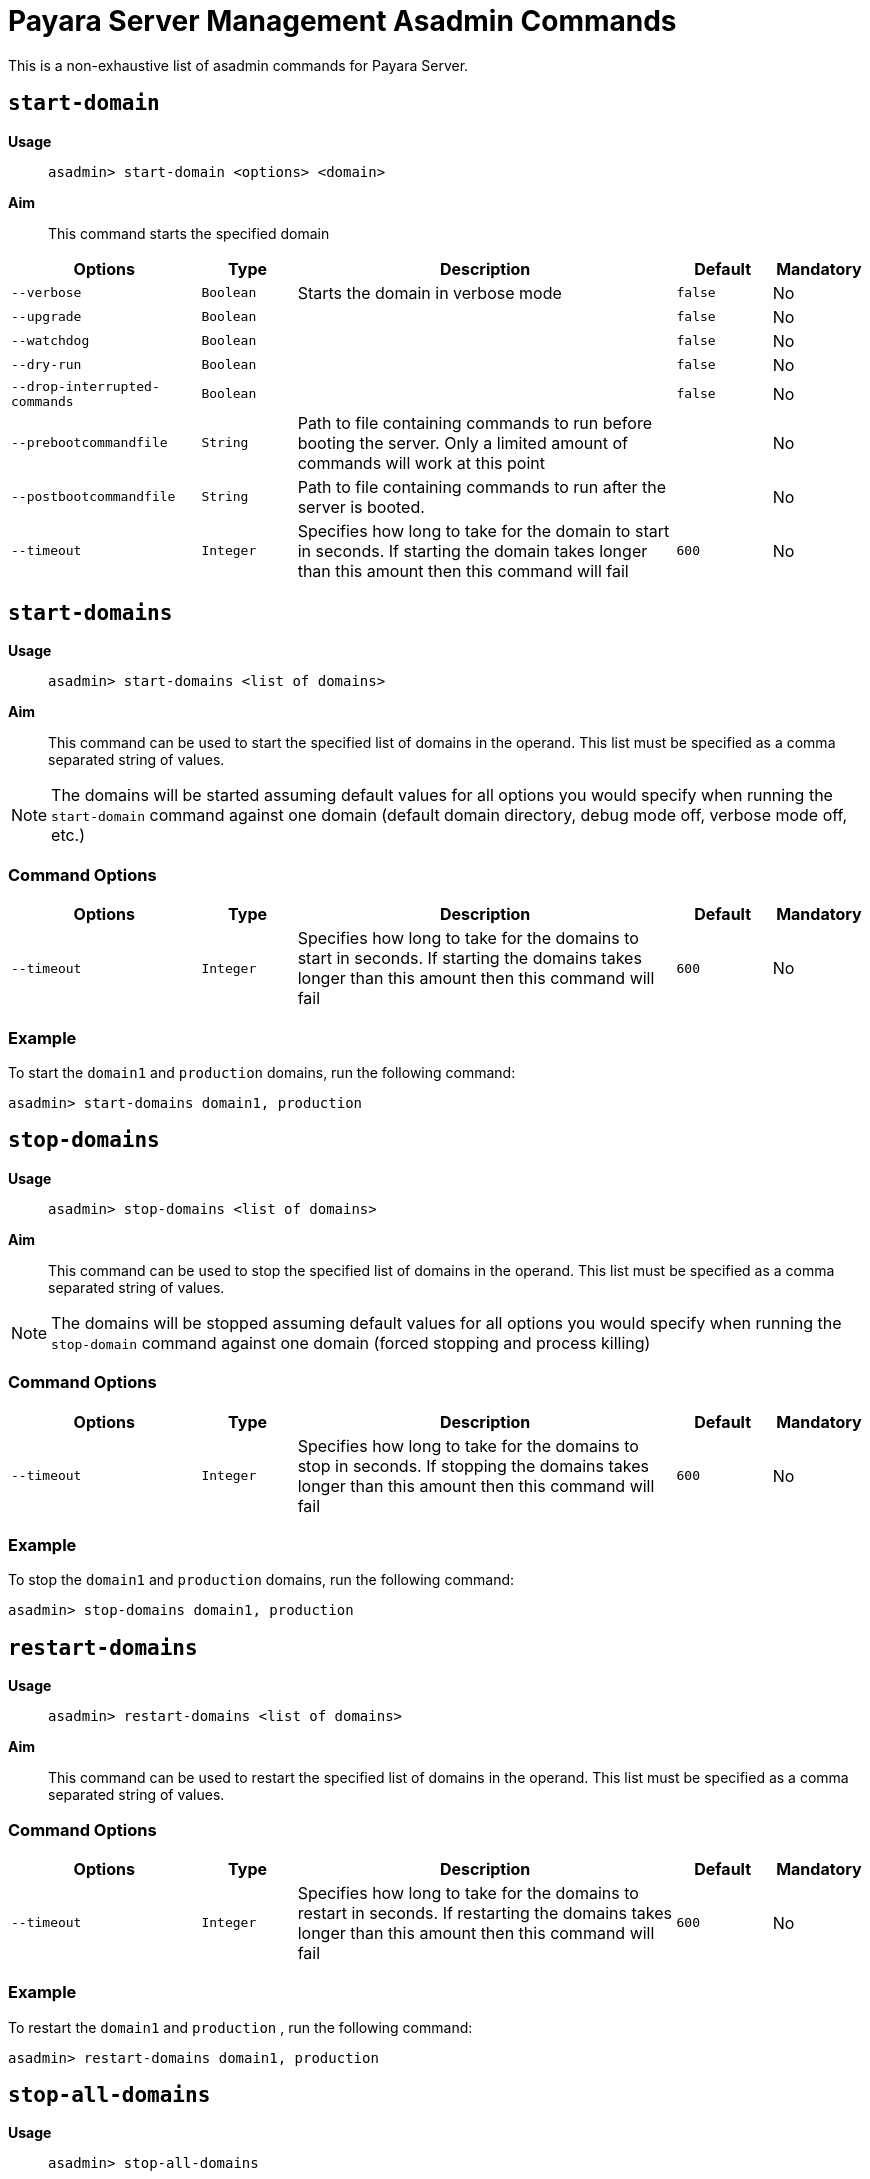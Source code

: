 [[payara-server-command-reference]]
= Payara Server Management Asadmin Commands
:ordinal: 1

This is a non-exhaustive list of asadmin commands for Payara Server.

[[start-domain]]
== `start-domain`

*Usage*::
`asadmin> start-domain <options> <domain>`

*Aim*::
This command starts the specified domain

[cols="2,1,4,1,1",options="header"]
|===
|Options | Type | Description | Default | Mandatory
| `--verbose`| `Boolean` | Starts the domain in verbose mode| `false`| No
| `--upgrade` | `Boolean`| | `false`| No
| `--watchdog` | `Boolean`| | `false`| No
| `--dry-run` | `Boolean` | | `false`| No
| `--drop-interrupted-commands` | `Boolean`| | `false`| No
| `--prebootcommandfile`| `String` | Path to file containing commands to run before booting the server. Only a limited amount of commands will work at this point|| No
| `--postbootcommandfile` | `String` | Path to file containing commands to run after the server is booted. | | No
|`--timeout` |`Integer` |Specifies how long to take for the domain to start in seconds. If starting the domain takes longer than this amount then this command will fail |`600` |No
|===

[[start-domains]]
== `start-domains`

*Usage*::
`asadmin> start-domains <list of domains>`

*Aim*::
This command can be used to start the specified list of domains in the operand. This list must be specified as a comma separated string of values.

NOTE: The domains will be started assuming default values for all options you would specify when running the `start-domain` command against one domain (default domain directory, debug mode off, verbose mode off, etc.)

[[command-options]]
=== Command Options
[cols="2,1,4,1,1",options="header"]
|===
|Options | Type | Description | Default | Mandatory
|`--timeout` |`Integer` |Specifies how long to take for the domains to start in seconds. If starting the domains takes longer than this amount then this command will fail |`600` |No
|===

[[example]]
=== Example

To start the `domain1` and `production` domains, run the following command:

[source, shell]
----
asadmin> start-domains domain1, production
----

[[stop-domains]]
== `stop-domains`

*Usage*::
`asadmin> stop-domains <list of domains>`

*Aim*::
This command can be used to stop the specified list of domains in the operand. This list must be specified as a comma separated string of values.

NOTE: The domains will be stopped assuming default values for all options you would specify when running the `stop-domain` command against one domain (forced stopping and process killing)

[[command-options-1]]
=== Command Options
[cols="2,1,4,1,1",options="header"]
|===
|Options | Type | Description | Default | Mandatory
|`--timeout` |`Integer` |Specifies how long to take for the domains to stop in seconds. If stopping the domains takes longer than this amount then this command will fail |`600` |No
|===

[[example-1]]
=== Example

To stop the `domain1` and `production` domains, run the following command:

[source, shell]
----
asadmin> stop-domains domain1, production
----

[[restart-domains]]
== `restart-domains`

*Usage*::
`asadmin> restart-domains <list of domains>`

*Aim*::
This command can be used to restart the specified list of domains in the operand. This list must be specified as a comma separated string of values.

[[command-options-2]]
=== Command Options
[cols="2,1,4,1,1",options="header"]
|===
|Options | Type | Description | Default | Mandatory
|`--timeout` |`Integer` |Specifies how long to take for the domains to restart in seconds. If restarting the domains takes longer than this amount then this command will fail |`600` |No
|===

[[example-2]]
=== Example

To restart the `domain1` and `production` , run the following command:

[source, shell]
----
asadmin> restart-domains domain1, production
----

[[stop-all-domains]]
== `stop-all-domains`

*Usage*::
`asadmin> stop-all-domains`

*Aim*::
This command can be used to stop ALL current running domains on the server's installation.

[[command-options-5]]
=== Command Options

[cols="1,1,4,1,1",options="header",]
|====
|Option |Type |Description |Default |Mandatory
|`--force` | `Boolean` | Specifies whether each domain is forcibly stopped immediately.| `true`|No
|`--kill` | `Boolean` |Specifies whether the domain is killed by using functionality of the operating system to terminate the domain process | `false`|No
|`--timeout` |`Integer` |Specifies how long to take for the domains to stop in seconds. If stopping the domains takes longer than this amount then this command will fail |`600` |No
|====

[[example-5]]
=== Example

To forcibly stop all running domains, run the following command:

[source, shell]
----
asadmin> stop-all-domains --force=false
----

[[backup-domain]]
== `backup-domain`

*Usage*::
`asadmin> backup-domain <options> <domain_name>`

*Aim*::
This command performs a backup on the domain. The `backup-domain` command requires the domain being backed up to be stopped. Backups have the following naming scheme: `domain-name_YYYY_MM_DD_backup-number`

[cols="2,1,3,2,1",options="header"]
|===
|Options | Type | Description | Default | Mandatory
| `--long`| `Boolean` | Displays detailed information about the backup operation| `false`| No
| `--description` | `String` | A description to store in the backup zip || No
| `--domaindir` | `String`| Specifies the domain root directory | `~/payara6/glassfish/domains`| No
| `--backupdir` | `String` | Specifies the directory where the backup is to be stored | `~/payara6/glassfish/domains/{domain_name}/backups`| No
|===

[[restore-domain]]
== `restore-domain`

*Usage*::
`asadmin> restore-domain <options> <domain_name>`

*Aim*::
This command restores files under the domain name from a backup directory.

WARNING: If a domain is restored on an already existing domain folder, all the files will be overwritten when the command is run.

[cols="2,1,3,2,1",options="header"]
|===
|Options | Type | Description | Default | Mandatory
| `--long`| `Boolean` | Displays detailed information about the backup operation| `false`| No
| `--filename` | `String` | The name of the backup file to use as the source || No
| `--domaindir` | `String`| Specifies the domain root directory | `~/payara6/glassfish/domains`| No
| `--backupdir` | `String` | Specifies the directory where the backup file is stored | `~/payara6/glassfish/domains/{domain_name}/backups`| No
| `--force` | `Boolean` | Forces the restore-domain command to continue when the name of the domain to restore does not match the name of the domain in the backup file | `false` | No
|===

[[start-instance]]
== `start-instance`

*Usage*::
`asadmin> start-instance instancename`

*Aim*::
This command can be used to start a specified instance of Payara Server, which can be either a local or remote instance. This command runs on the DAS.

[[command-options-4]]
=== Command Options

NOTE: These are not the same options available for the `start-local-instance` command.

[cols="2,1,4,1,1",options="header",]
|====
|Option |Type |Description |Default |Mandatory
|`--sync` | `none`\|`normal`\|`full` |Specifies whether the instance is to be synced with the DAS. In normal mode only config files and top-level application file are synced. In full all files are synced. | `normal`| No
|`--debug` |`Boolean` |Specifies whether the instance is started in debug mode |`false` |No
|`--terse` |`Boolean` |Specifies whether information on the result is output |`false` |No
|`--timeout` |`Integer` |Specifies how long to take for the instance to start in seconds. If starting the instance takes longer than this amount then this command will fail |`120` |No
|====

WARNING: Using full synchronization will cause the configuration to be deleted if the DAS cannot be reached.

[[example-4]]
=== Example

To start an instance named instance1 and sync it with the DAS with a timeout of 180 seconds:

[source, shell]
----
asadmin> start-instance --timeout 180 --sync true instance1
----

[[start-local-instance]]
== `start-local-instance`

*Usage*::
`asadmin> start-local-instance instancename`

*Aim*::
This command can be used to start a specified instance of Payara, but only when it corresponds to a local instance. A local instance is located in the same host from where the `asadmin` command is executed. This command is executed in "local" mode, which means that the DAS is not started in order to effectively execute it. Keep in mind that running the instance using the `sync` option has some nuances, so read the note below for more information.

[[command-options-3]]
=== Command Options

NOTE: These are not the same as the options available for the `start-instance` command.

[cols="1,1,4,1,1a",options="header",]
|====
|Option |Type |Description |Default |Mandatory
|`-v, --verbose` | `Boolean` |Specifies that the server log is printed to the console from which asadmin is executed. Control is not returned to the console after the instance has started. The instance can be stopped and control returned by inputting `CTRL-C`. | false |No
|`-w, --watchdog` | `Boolean` |Starts the server in watchdog mode. This is only useful if verbose is false. It does the same thing as verbose -- except without the dumping of output to standard out and err streams.| false |No
|`-d, --debug` |`Boolean` |Specifies whether the instance is started in debug mode |false |No
|`-n, --dry-run` |`Boolean` | Specifies to dump the full human readable JVM invocation command that would be used to launch the instance instead of actually launching it. |false |No
|`--sync` | `none` \| `normal` \| `full` |Specifies whether the instance is to be synced with the DAS. In normal mode only config files and top-level application file are synced. In full all files are synced. | `normal` |No
|`--nodedir` | String | Specifies the folder on the local filesystem where the node the instance is in resides. | `${PAYARA_INSTALL_DIR}/glassfish/nodes/`. |No
|`--node` | String | Specifies the node the instance is in. | The single folder inside the `nodedir` directory, in the case that there's only a single folder. 
| No:: If the node directory contains a single folder
  Yes:: Otherwise
|`--timeout` |Integer |Specifies how long to take for the local instance to start in seconds. If starting the instance takes longer than this amount then this command will fail (but the instance may still continue its startup process...) |`600` |No
|====

WARNING: Using full synchronization will cause the configuration to be deleted if the DAS cannot be reached.

[[example-3]]
=== Example

To start a local instance named instance1 with a timeout of 180 seconds:

[source, shell]
----
asadmin> start-local-instance --timeout 180 instance1
----

[[add-library-command]]
== `add-library`

*Usage*::
`asadmin> add-library <options> file`

*Aim*::
This command adds a JAR library to a Payara Server domain and immediately initiates makes it available for class loading.

|===
|Options | Type | Description | Default | Mandatory
| `--type`| `String`| Specifies the type of library. The supported values are `common`, `ext`, `app`. If it's of type `app` the server must be restarted to take effect| `common`| No
|===

[[create-iiop-listener-command]]
== `create-iiop-listener`

*Usage*::
`asadmin > create-iiop-listener <options> listener_id`

*Aim*::
Creates a listener for IIOP network traffic

=== Command Options

|===
|Option | Type | Description | Default | Mandatory
| `--listeneraddress`| `String`|Network address used to bind the listener|| Yes
| `--iiopport`| `Integer`|Port number to bind the listener| `1072`| No
| `--enabled`| `Boolean`| Whether to enable the listener after its creation| `true`| No
| `--securityenabled`| `Boolean`|Whether to enable the listener as a secure listener| `false`| No
| `--lazyInit`| `Boolean`|Whether to lazily initialize the listener| `false`| No
| `--property`| `List<String>`| Colon-separated list of properties to configure the listener|| No
|===

[[generate-bash-autocomplete-command]]
== `generate-bash-autocomplete`

*Usage*::
`asadmin >generate-bash-autocomplete output_file`

*Aim*::
Creates an asadmin autocompletion script for bash.

The created file will be located in the server's host and not the client. If they are on different hosts, then the file will be needed to copied from the server to the client.
TIP: You can add the resulting file to your bash path by adding `source path/to/outputfile` to your `.bashrc` settings or copy the file into the `/etc/bash_completion.d` directory.

This means that you can run asadmin commands by typing `asadmin` in a terminal and you can use double-tab to autocomplete a command, similar to other bash commands.

=== Command Options

|===
|Option | Type | Description | Default | Mandatory
| `--force`| `Boolean`| Whether to overwrite a script file if one already exists| `false`| No
| `--file`| `String` | The path for the resulting file| `${payara.home}/glassfish/bin/bash_autocomplete`| No
| `--localCommands`| `Boolean` | This option will include local asadmin commands | `false` | No
|===

[[list-rest-endpoints-command]]
== `list-rest-endpoints`

*Aim*::
Lists all the rest endpoints of a deployed web application

*Usage*::
`asadmin > list-rest-endpoints applicationName`

[[restart-cluster-command]]
== `restart-cluster`

*Aim*::
Restarts all instances in a cluster. Must be run from the DAS.

*Usage*::
`asadmin > restart-cluster clusterName`

[[set-network-listener-configuration-command]]
== `set-network-listener-configuration`

*Usage*::
`asadmin> set-network-listener-configuration <options> network_listener_name`

*Aim*::
This command helps to modify an existing HTTP network listener

|===
| Options | Type | Description | Default | Mandatory
| `--enabled`| `Boolean`| Enables or disables the network listener| `true`| No
| `--dynamic`| `Boolean`| When set to `true`, applies the changes without a restart. Otherwise a restart is required for changes to apply| `false`| No
| `--address`| `String`| The network address on which the network listener is going to be listening|| No
| `--port`| `Integer`| The port on which the network listener is going to be listening.|| Yes
| `--listenerPortRange`| `String`| Port range which the network listener can bind to.|| No
| `--threadPool`| `String`| The thread pool which will be associated with the network listener|| No
| `--transport`| `String`| The transport layer that is going to be used by the network listener|| No
| `--jkenabled`| `Boolean`| If enabled, the network listener will become an **Apache mod-jk** listener| `false`| No
| `--target`| `String`| The configuration object whose values will be set.| `server-config`| No
|===

[[restart-http-listeners-command]]
== `restart-http-listeners`

*Usage*::
`asadmin> restart-http-listeners <options>`

*Aim*::
This command restarts all http listeners of the targeted instance(s). Usually used to make network configuration changes take effect without restarting the server.

|===
|Options | Type | Description | Default | Mandatory
| `--all`| `Boolean` | Apply command to all instances| `false`| No
| `--target`| `String`| Name of the target instance, deployment group or cluster| `server`| No
|===

IMPORTANT: This command only restarts all HTTP listeners except the `admin-listener`.

*Examples*::

Run the following command to restart all HTTP network listeners that belong to all instances:

[source, shell]
----
asadmin> restart-http-listeners --all
----

Run the following command to restart all HTTP network listeners that belong to a particular instance named `FlyingFish`:

[source, shell]
----
asadmin> restart-http-listeners FlyingFish
----

TIP: The `--target` can be omitted as `target` is the primary parameter.

[[create-service]]
== `create-service`

*Usage*::
`asadmin> create-service <options> <domain-or-instance-name>`

*Aim*::
Configures the starting of a DAS or a Payara Server instance on an unattended boot.

The create-service subcommand configures the starting of a domain administration server (DAS) or a Payara Server instance on an unattended boot on Windows, Linux, and Oracle Solaris systems.

If no operand is specified and the domains directory contains only one domain, the subcommand configures the starting of the DAS for the default domain. If no operand is specified and the domains directory contains multiple domains, an error occurs.

If the operand specifies an instance, the create-service subcommand does not contact the domain administration server (DAS) to determine the node on which the instance resides. To determine the node on which the instance resides, the subcommand searches the directory that contains the node directories. If multiple node directories exist, the node must be specified as an option of the subcommand.

The subcommand contains internal logic to determine whether the supplied operand is a DAS or an instance.

This subcommand is supported in local mode only.

[[create-service-windows-os]]
=== Behaviour of `create-service` on Windows Systems

On Windows systems, this subcommand must be run as the OS-level administrator user and requires the Microsoft .NET Framework (http://www.microsoft.com/net/), otherwise, the subcommand fails. It creates a Windows service to represent the DAS or instance. The service is created in the disabled state. After this subcommand creates the service, you must use the Windows Services Manager or the Windows Services Wrapper to start, stop, uninstall, or install the service.

The subcommand creates the following Windows Services wrapper files for the service in the `domain-dir\bin` directory or the `instance-dir\bin` directory:

* Configuration file: `service-nameService.xml`
* Executable file: `service-nameService.exe`

[[create-service-linux-os]]
=== Behaviour of `create-service` on Linux Systems

On Linux systems, the create-service subcommand first detects **System-V** or **SystemD** init systems.

On systems using System-V, it creates an initialization script `/etc/init.d/payara_domain-or-instance-name` and installs a link to this script in the `/etc/rc?.d` directories. After this subcommand creates the script, you must use this script to start, stop, or restart the domain or instance.

On systems using SystemD, the subcommand creates a configuration file `payara_domainname.service` in `/etc/systemd/system`. It is recommended to specify non-root user to run payara (parameter `--serviceuser`). It is possible to further configure the service via `--serviceproperties`.

On Linux systems, this subcommand must be run as the OS-level root user, because it writes to system directories.

[[create-service-solaris-os]]
=== Behavior of `create-service` on Oracle Solaris Systems

On Oracle Solaris systems, the create-service subcommand creates a Service Management Facility (SMF) service to represent the DAS or instance. The service is created in the disabled state. After this subcommand creates the service, you must use SMF commands to start, enable, disable, delete, or stop the service. For more information about SMF, see the following documentation for the Oracle Solaris operating system:

* "Managing Services (Overview)" in System Administration Guide: Basic Administration
* "Managing Services (Tasks)" in System Administration Guide: Basic Administration

On Oracle Solaris systems, this subcommand must be run as the OS-level user with superuser privileges. The configuration file for the DAS or instance must be stored in a directory to which the superuser has access and cannot be stored on a network file system. The service that is created is controlled by the OS-level user who owns the directory where the configuration of the DAS or instance resides.

On Oracle Solaris systems, the manifest file is created in the following directory by default:

----
/var/svc/manifest/application/GlassFish/domain-or-instance-name_domain-or-instance-root-dir
----

IMPORTANT: To run this subcommand, you must have `solaris.smf.*` authorization. 

To run these commands as non-root user, the system administrator must be contacted so that the relevant authorizations are granted. You must also ensure that the following conditions are met:

* Oracle Solaris 10 administration commands such as `svccfg(1M)`, `svcs(1)`, and `auths(1)` are available through the PATH statement, so that these commands can be executed. A simple test to do so is to run the command which `svccfg` in the shell.
* You must have write permission for the path `/var/svc/manifest/application/GlassFish`. Usually, the superuser has write permission to this path.

If you delete a service that you created by using the create-service subcommand, you must delete the directory that contains the manifest file and the entire contents of the directory. Otherwise, an attempt to re-create the service by using the create-service subcommand fails. The Oracle Solaris command `svccfg` does not delete this directory.

[[command-options-create-service]]
=== Command Options

[cols="2,1,4,1,1",options="header"]
|===
|Operands | Type | Description | Default | Mandatory

| domain-or-instance-name
| string
| The name of the domain or instance to configure. If no operand is specified, the default domain is used.
| domain1
| No

|===


[cols="2,1,4,1,1",options="header"]
|===
|Options | Type | Description | Default | Mandatory

| `--help`, `-?`
| 
| Displays the help text for the subcommand.
| 
| No

| `--name`
| `string`
| (Windows and Oracle Solaris systems only) The name of the service that you will use when administering the service through Oracle Solaris SMF commands or the service management features of the Windows operating system.
| Name of the domain or instance that is specified as the operand of this subcommand
| No

| `--system-type`
| string
| If specified, system-type must be one of `systemd`, `systemv`, `solaris` or `windows`, which determine the type of init scripts to create. If not specified, the command performs autodetection of init system.
| Detected automatically
| No

| `--serviceproperties`
| `string`
| Specifies a colon(:)-separated list of various properties that are specific to the service. To customize the display name of the service in the Windows Service list, set the DISPLAY_NAME property to the required name. For Oracle Solaris 10 systems, if you specify net_privaddr, the service's processes will be able to bind to the privileged ports (<1024) on the platform. You can bind to ports< 1024 only if the owner of the service is superuser, otherwise, this is not allowed. On Linux systems using SystemD these properties are stored as Environment entries, accessible via Microprofile property in the applications.
| 
| No

| `--dry-run`, `-n`
| `boolean`
| Previews your attempt to create a service. Indicates issues and the outcome that will occur if you run the command without using the --dry-run option. Nothing is actually configured. Default is false.
| `false`
| No

| `--force`
| `string`
| Specifies whether the service is created even if validation of the service fails. Possible values are as follows: `true`, The service is created even if validation of the service fails. `false`, The service is not created (default).
| `false`
| No

| `--serviceuser`
| `string`
| (Linux systems only) The user that is to run Payara Server when the service is started. The default is the user that is running the subcommand. Specify this option if Payara Server is to be run by a user other than the root user.
| root
| No

| `--domaindir`
| `string`
| The absolute path of the directory on the disk that contains the configuration of the domain. If this option is specified, the operand must specify a domain.
| 
| No

| `--nodedir`
| `string`
| Specifies the directory that contains the instance's node directory. The instance's files are stored in the instance's node directory. The default is as-install/nodes. If this option is specified, the operand must specify an instance.
| 
| No

| `--node`
| `string`
| Specifies the node on which the instance resides. This option may be omitted only if the directory that the --nodedir option specifies contains only one node directory. Otherwise, this option is required. If this option is specified, the operand must specify an instance.
| 
| No

|===

[[example-create-service]]
=== Examples

[[example-create-service-windows]]
==== Example 1: Creating a Service on a Windows System

This example creates a service for the default domain on a system that is running Windows.

[source, shell]
----
asadmin> create-service

Found the Windows Service and successfully uninstalled it.
The Windows Service was created successfully.  It is ready to be started.  Here are
the details:
ID of the service: domain1
Display Name of the service:domain1 Payara Server
Domain Directory: C:\\payara\\glassfish\\domains\\domain1
Configuration file for Windows Services Wrapper: C:\\payara\\glassfish\\domains\
domain1\\bin\\domain1Service.xml
The service can be controlled using the Windows Services Manager or you can use the
Windows Services Wrapper instead:
Start Command:  C:\\payara\\glassfish\\domains\\domain1\\bin\\domain1Service.exe  start
Stop Command:   C:\\payara\glassfish\\domains\\domain1\\bin\\domain1Service.exe  stop
Uninstall Command:  C:\\payara\\glassfish\\domains\\domain1\\bin\\domain1Service.exe
uninstall
Install Command:  C:\\payara\\glassfish\\domains\\domain1\\bin\\domain1Service.exe
install

This message is also available in a file named PlatformServices.log in the domain\'s
root directory

Command create-service executed successfully.
----

[[example-create-service-systemd]]
==== Example 2: Creating a Service on a Linux System using SystemD

This example creates a service for the default domain on a system that is running Linux and SystemD. It is necessary to inform SystemD about the new script by running `systemctl daemon-reload`. Then it is possible to start the service.

[source, shell]
----
asadmin> create-service --service-user payaraadmin

The SystemD Service was created successfully. Here are the details:
Name of the service:domain1
Type of the service:Domain
Configuration location of the service:/etc/systemd/system/payara_domain1.service
User account that will run the service: payaraadmin
You have created the service but you need to start it yourself.  Here are the most
typical Linux commands of interest:

* systemctl daemon-reload
* systemctl start payara_domain1.service
* systemctl stop payara_domain1.service
* systemctl restart payara_domain1.service

For your convenience this message has also been saved to this file:
/opt/payara/glassfish/domains/domain1/PlatformServices.log

Command create-service executed successfully.
----

[[example-create-service-systemv]]
==== Example 3: Creating a Service on a Linux System using SystemV

This example creates a service for the default domain on a system that is running Linux and SystemV.

[source, shell]
----
asadmin> create-service

Found the Linux Service and successfully uninstalled it.
The Service was created successfully. Here are the details:
Name of the service:domain1
Type of the service:Domain
Configuration location of the service:/etc/init.d/payara_domain1
User account that will run the service: root
You have created the service but you need to start it yourself.
Here are the most typical Linux commands of interest:

* /etc/init.d/payara_domain1 start
* /etc/init.d/payara_domain1 stop
* /etc/init.d/payara_domain1 restart

For your convenience this message has also been saved to this file:
/opt/payara/glassfish/domains/domain1/PlatformServices.log

Command create-service executed successfully.
----

[[example-create-service-solaris]]
==== Example 4: Creating a Service on an Oracle Solaris System

This example creates a service for the default domain on a system that is running Oracle Solaris.

[source, shell]
----
asadmin> create-service

The Service was created successfully. Here are the details:
Name of the service:application/GlassFish/domain1
Type of the service:Domain
Configuration location of the service:/opt/payara/glassfish/domains
Manifest file location on the system:/var/svc/manifest/application
/GlassFish/domain1_opt_payara_glassfish_domains/Domain-service-smf.xml.
You have created the service but you need to start it yourself.
Here are the most typical Solaris commands of interest:
* /usr/bin/svcs -a | grep domain1 // status
* /usr/sbin/svcadm enable domain1 // start
* /usr/sbin/svcadm disable domain1 // stop
* /usr/sbin/svccfg delete domain1 // uninstall

Command create-service executed successfully.
----

[[delete-service]]
== `_delete-service`

*Usage*::
`asadmin> _delete-service <options> <domain-or-instance-name>`

*Aim*::
The _delete-service subcommand deletes scripts created by the subcommand create-service.

If no operand is specified and the domains directory contains only one domain, the subcommand deletes the script that starts the DAS for the default domain. If no operand is specified and the `domains` directory contains multiple domains, an error occurs.

The subcommand contains internal logic to determine whether the supplied operand is a DAS or an instance.

This subcommand is supported in local mode only.

[[command-options-delete-service]]
=== Command Options

[cols="2,1,4,1,1",options="header"]
|===
|Operands | Type | Description | Default | Mandatory
| domain-or-instance-name
| `string`
| The name of the domain or instance to configure. If no operand is specified, the default domain is used.
| `domain1`
| No
|===

[[example-delete-service]]
=== Example: Deleting a Service on a Linux System using SystemD init.

This example deletes a service for the default domain on a system that is running Linux and SystemD. It is necessary to inform SystemD about deleting the script by running `systemctl daemon-reload`.

[source]
----
asadmin> _delete-service
Command _delete-service executed successfully.
----